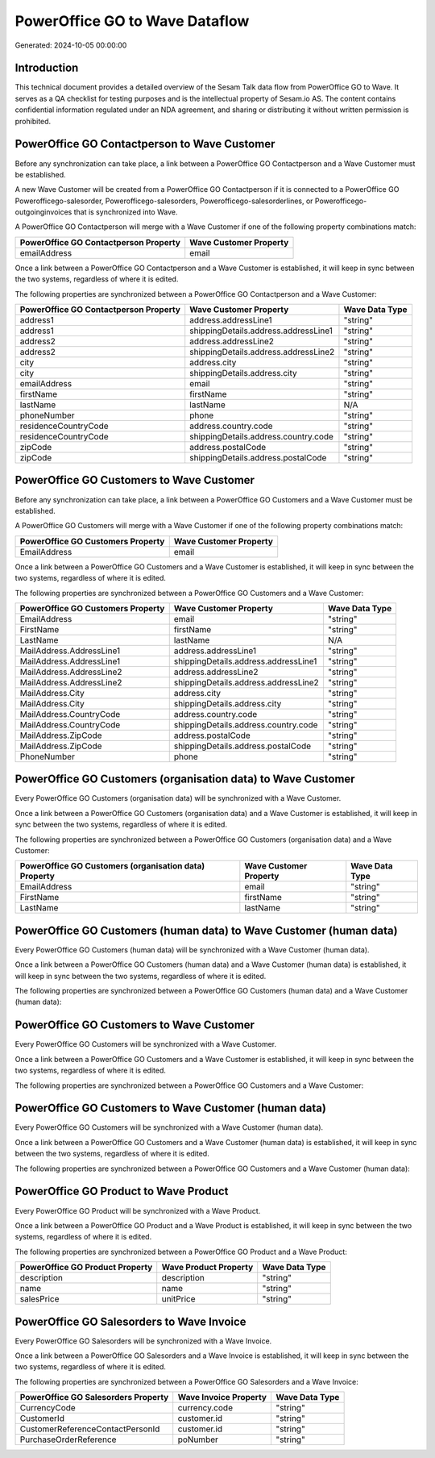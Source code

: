 ===============================
PowerOffice GO to Wave Dataflow
===============================

Generated: 2024-10-05 00:00:00

Introduction
------------

This technical document provides a detailed overview of the Sesam Talk data flow from PowerOffice GO to Wave. It serves as a QA checklist for testing purposes and is the intellectual property of Sesam.io AS. The content contains confidential information regulated under an NDA agreement, and sharing or distributing it without written permission is prohibited.

PowerOffice GO Contactperson to Wave Customer
---------------------------------------------
Before any synchronization can take place, a link between a PowerOffice GO Contactperson and a Wave Customer must be established.

A new Wave Customer will be created from a PowerOffice GO Contactperson if it is connected to a PowerOffice GO Powerofficego-salesorder, Powerofficego-salesorders, Powerofficego-salesorderlines, or Powerofficego-outgoinginvoices that is synchronized into Wave.

A PowerOffice GO Contactperson will merge with a Wave Customer if one of the following property combinations match:

.. list-table::
   :header-rows: 1

   * - PowerOffice GO Contactperson Property
     - Wave Customer Property
   * - emailAddress
     - email

Once a link between a PowerOffice GO Contactperson and a Wave Customer is established, it will keep in sync between the two systems, regardless of where it is edited.

The following properties are synchronized between a PowerOffice GO Contactperson and a Wave Customer:

.. list-table::
   :header-rows: 1

   * - PowerOffice GO Contactperson Property
     - Wave Customer Property
     - Wave Data Type
   * - address1
     - address.addressLine1
     - "string"
   * - address1
     - shippingDetails.address.addressLine1
     - "string"
   * - address2
     - address.addressLine2
     - "string"
   * - address2
     - shippingDetails.address.addressLine2
     - "string"
   * - city
     - address.city
     - "string"
   * - city
     - shippingDetails.address.city
     - "string"
   * - emailAddress
     - email
     - "string"
   * - firstName
     - firstName
     - "string"
   * - lastName
     - lastName
     - N/A
   * - phoneNumber
     - phone
     - "string"
   * - residenceCountryCode
     - address.country.code
     - "string"
   * - residenceCountryCode
     - shippingDetails.address.country.code
     - "string"
   * - zipCode
     - address.postalCode
     - "string"
   * - zipCode
     - shippingDetails.address.postalCode
     - "string"


PowerOffice GO Customers to Wave Customer
-----------------------------------------
Before any synchronization can take place, a link between a PowerOffice GO Customers and a Wave Customer must be established.

A PowerOffice GO Customers will merge with a Wave Customer if one of the following property combinations match:

.. list-table::
   :header-rows: 1

   * - PowerOffice GO Customers Property
     - Wave Customer Property
   * - EmailAddress
     - email

Once a link between a PowerOffice GO Customers and a Wave Customer is established, it will keep in sync between the two systems, regardless of where it is edited.

The following properties are synchronized between a PowerOffice GO Customers and a Wave Customer:

.. list-table::
   :header-rows: 1

   * - PowerOffice GO Customers Property
     - Wave Customer Property
     - Wave Data Type
   * - EmailAddress
     - email
     - "string"
   * - FirstName
     - firstName
     - "string"
   * - LastName
     - lastName
     - N/A
   * - MailAddress.AddressLine1
     - address.addressLine1
     - "string"
   * - MailAddress.AddressLine1
     - shippingDetails.address.addressLine1
     - "string"
   * - MailAddress.AddressLine2
     - address.addressLine2
     - "string"
   * - MailAddress.AddressLine2
     - shippingDetails.address.addressLine2
     - "string"
   * - MailAddress.City
     - address.city
     - "string"
   * - MailAddress.City
     - shippingDetails.address.city
     - "string"
   * - MailAddress.CountryCode
     - address.country.code
     - "string"
   * - MailAddress.CountryCode
     - shippingDetails.address.country.code
     - "string"
   * - MailAddress.ZipCode
     - address.postalCode
     - "string"
   * - MailAddress.ZipCode
     - shippingDetails.address.postalCode
     - "string"
   * - PhoneNumber
     - phone
     - "string"


PowerOffice GO Customers (organisation data) to Wave Customer
-------------------------------------------------------------
Every PowerOffice GO Customers (organisation data) will be synchronized with a Wave Customer.

Once a link between a PowerOffice GO Customers (organisation data) and a Wave Customer is established, it will keep in sync between the two systems, regardless of where it is edited.

The following properties are synchronized between a PowerOffice GO Customers (organisation data) and a Wave Customer:

.. list-table::
   :header-rows: 1

   * - PowerOffice GO Customers (organisation data) Property
     - Wave Customer Property
     - Wave Data Type
   * - EmailAddress
     - email
     - "string"
   * - FirstName
     - firstName
     - "string"
   * - LastName
     - lastName
     - "string"


PowerOffice GO Customers (human data) to Wave Customer (human data)
-------------------------------------------------------------------
Every PowerOffice GO Customers (human data) will be synchronized with a Wave Customer (human data).

Once a link between a PowerOffice GO Customers (human data) and a Wave Customer (human data) is established, it will keep in sync between the two systems, regardless of where it is edited.

The following properties are synchronized between a PowerOffice GO Customers (human data) and a Wave Customer (human data):

.. list-table::
   :header-rows: 1

   * - PowerOffice GO Customers (human data) Property
     - Wave Customer (human data) Property
     - Wave Data Type


PowerOffice GO Customers to Wave Customer
-----------------------------------------
Every PowerOffice GO Customers will be synchronized with a Wave Customer.

Once a link between a PowerOffice GO Customers and a Wave Customer is established, it will keep in sync between the two systems, regardless of where it is edited.

The following properties are synchronized between a PowerOffice GO Customers and a Wave Customer:

.. list-table::
   :header-rows: 1

   * - PowerOffice GO Customers Property
     - Wave Customer Property
     - Wave Data Type


PowerOffice GO Customers to Wave Customer (human data)
------------------------------------------------------
Every PowerOffice GO Customers will be synchronized with a Wave Customer (human data).

Once a link between a PowerOffice GO Customers and a Wave Customer (human data) is established, it will keep in sync between the two systems, regardless of where it is edited.

The following properties are synchronized between a PowerOffice GO Customers and a Wave Customer (human data):

.. list-table::
   :header-rows: 1

   * - PowerOffice GO Customers Property
     - Wave Customer (human data) Property
     - Wave Data Type


PowerOffice GO Product to Wave Product
--------------------------------------
Every PowerOffice GO Product will be synchronized with a Wave Product.

Once a link between a PowerOffice GO Product and a Wave Product is established, it will keep in sync between the two systems, regardless of where it is edited.

The following properties are synchronized between a PowerOffice GO Product and a Wave Product:

.. list-table::
   :header-rows: 1

   * - PowerOffice GO Product Property
     - Wave Product Property
     - Wave Data Type
   * - description
     - description
     - "string"
   * - name
     - name
     - "string"
   * - salesPrice
     - unitPrice
     - "string"


PowerOffice GO Salesorders to Wave Invoice
------------------------------------------
Every PowerOffice GO Salesorders will be synchronized with a Wave Invoice.

Once a link between a PowerOffice GO Salesorders and a Wave Invoice is established, it will keep in sync between the two systems, regardless of where it is edited.

The following properties are synchronized between a PowerOffice GO Salesorders and a Wave Invoice:

.. list-table::
   :header-rows: 1

   * - PowerOffice GO Salesorders Property
     - Wave Invoice Property
     - Wave Data Type
   * - CurrencyCode
     - currency.code
     - "string"
   * - CustomerId
     - customer.id
     - "string"
   * - CustomerReferenceContactPersonId
     - customer.id
     - "string"
   * - PurchaseOrderReference
     - poNumber
     - "string"

